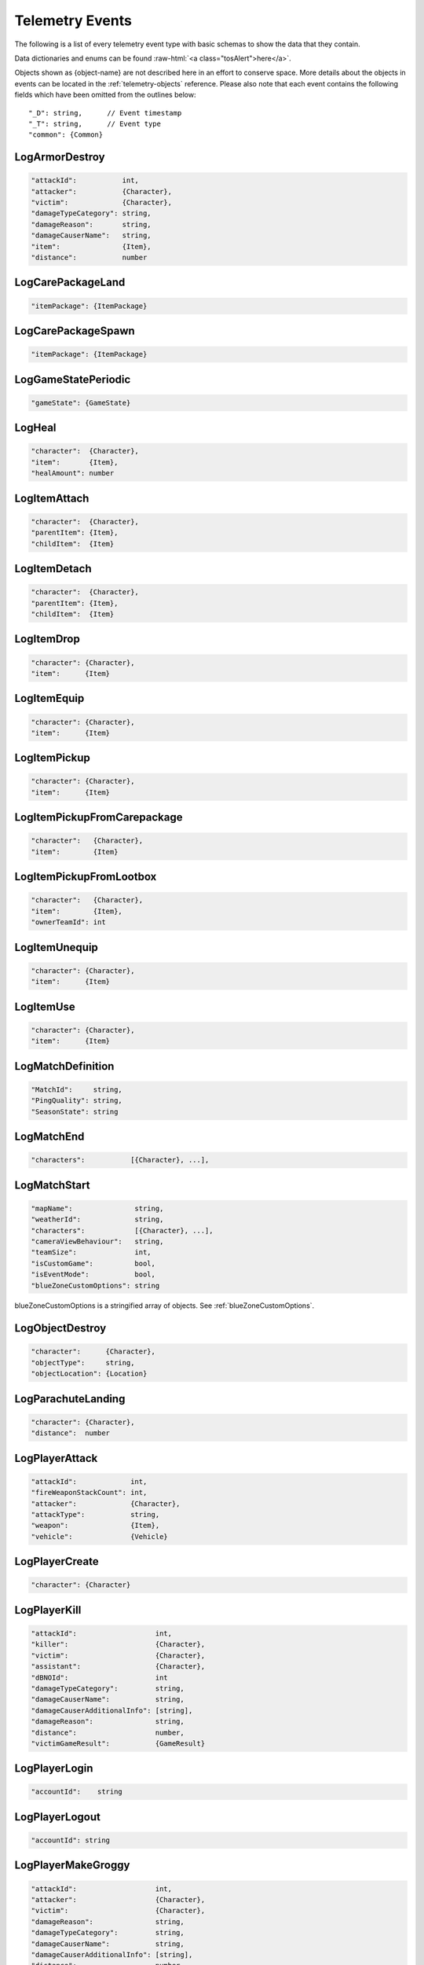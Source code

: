 .. _telemetry-events:

Telemetry Events
================

The following is a list of every telemetry event type with basic schemas to show the data that they contain.

.. role:: raw-html(raw)
   :format: html

Data dictionaries and enums can be found :raw-html:`<a class="tosAlert">here</a>`.

Objects shown as {object-name} are not described here in an effort to conserve space. More details about the objects in events can be located in the :ref:`telemetry-objects` reference. Please also note that each event contains the following fields which have been omitted from the outlines below::

  "_D": string,      // Event timestamp
  "_T": string,      // Event type
  "common": {Common}



LogArmorDestroy
---------------

.. code-block:: none

  "attackId":           int,
  "attacker":           {Character},
  "victim":             {Character},
  "damageTypeCategory": string,
  "damageReason":       string,
  "damageCauserName":   string,
  "item":               {Item},
  "distance":           number



LogCarePackageLand
------------------
.. code-block:: none

  "itemPackage": {ItemPackage}



LogCarePackageSpawn
-------------------
.. code-block:: none

  "itemPackage": {ItemPackage}



LogGameStatePeriodic
--------------------
.. code-block:: none

  "gameState": {GameState}



LogHeal
-------

.. code-block:: none

  "character":  {Character},
  "item":       {Item},
  "healAmount": number



LogItemAttach
-------------
.. code-block:: none

  "character":  {Character},
  "parentItem": {Item},
  "childItem":  {Item}



LogItemDetach
-------------
.. code-block:: none

  "character":  {Character},
  "parentItem": {Item},
  "childItem":  {Item}



LogItemDrop
-----------
.. code-block:: none

  "character": {Character},
  "item":      {Item}



LogItemEquip
------------
.. code-block:: none

  "character": {Character},
  "item":      {Item}



LogItemPickup
-------------
.. code-block:: none

  "character": {Character},
  "item":      {Item}



LogItemPickupFromCarepackage
----------------------------

.. code-block:: none

  "character":   {Character},
  "item":        {Item}



LogItemPickupFromLootbox
------------------------

.. code-block:: none

  "character":   {Character},
  "item":        {Item},
  "ownerTeamId": int



LogItemUnequip
--------------
.. code-block:: none

  "character": {Character},
  "item":      {Item}



LogItemUse
----------
.. code-block:: none

  "character": {Character},
  "item":      {Item}



LogMatchDefinition
------------------
.. code-block:: none

  "MatchId":     string,
  "PingQuality": string,
  "SeasonState": string



LogMatchEnd
-----------
.. code-block:: none

  "characters":           [{Character}, ...],



LogMatchStart
-------------
.. code-block:: none

  "mapName":               string,
  "weatherId":             string,
  "characters":            [{Character}, ...],
  "cameraViewBehaviour":   string,             
  "teamSize":              int,
  "isCustomGame":          bool,
  "isEventMode":           bool,  
  "blueZoneCustomOptions": string              

blueZoneCustomOptions is a stringified array of objects. See :ref:`blueZoneCustomOptions`.



LogObjectDestroy
----------------

.. code-block:: none
  
  "character":      {Character},
  "objectType":     string,
  "objectLocation": {Location}



LogParachuteLanding
-------------------

.. code-block:: none

  "character": {Character},
  "distance":  number



LogPlayerAttack
---------------
.. code-block:: none

  "attackId":             int,
  "fireWeaponStackCount": int,
  "attacker":             {Character},
  "attackType":           string,
  "weapon":               {Item},
  "vehicle":              {Vehicle}



LogPlayerCreate
---------------
.. code-block:: none

  "character": {Character}



LogPlayerKill
-------------
.. code-block:: none

  "attackId":                   int,
  "killer":                     {Character},
  "victim":                     {Character},
  "assistant":                  {Character},
  "dBNOId":                     int
  "damageTypeCategory":         string,
  "damageCauserName":           string,
  "damageCauserAdditionalInfo": [string],
  "damageReason":               string,
  "distance":                   number,
  "victimGameResult":           {GameResult}



LogPlayerLogin
--------------
.. code-block:: none

  "accountId":    string



LogPlayerLogout
---------------
.. code-block:: none

  "accountId": string



LogPlayerMakeGroggy
-------------------

.. code-block:: none

  "attackId":                   int,
  "attacker":                   {Character},
  "victim":                     {Character},
  "damageReason":               string,
  "damageTypeCategory":         string,
  "damageCauserName":           string,
  "damageCauserAdditionalInfo": [string],
  "distance":                   number,
  "isAttackerInVehicle":        bool,
  "dBNOId":                     int



LogPlayerPosition
-----------------
.. code-block:: none

  "character":       {Character},
  "vehicle":         {Vehicle},
  "elapsedTime":     number,
  "numAlivePlayers": int



LogPlayerRevive
---------------

.. code-block:: none

  "reviver":             {Character},
  "victim":              {Character},
  "dBNOId":              int


LogPlayerTakeDamage
-------------------
.. code-block:: none

  "attackId":           int,
  "attacker":           {Character},
  "victim":             {Character},
  "damageTypeCategory": string,
  "damageReason":       string,
  "damage":             number,        // 1.0 damage = 1.0 health 
                                       // Net damage after armor; damage to health
  "damageCauserName":   string



LogRedZoneEnded
---------------

.. code-block:: none

  "drivers": [{Character}, ...]



LogSwimEnd
----------

.. code-block:: none

  "character":           {Character},
  "swimDistance":        number,
  "maxSwimDepthOfWater": number



LogSwimStart
------------

.. code-block:: none

  "character": {Character}



LogVaultStart
-------------

.. code-block:: none

  "character": {Character}



LogVehicleDestroy
-----------------
.. code-block:: none

  "atackId":            int,
  "attacker":           {Character},
  "vehicle":            {Vehicle},
  "damageTypeCategory": string,
  "damageCauserName":   string,
  "distance":           number,



LogVehicleLeave
---------------
.. code-block:: none

  "character":    {Character},
  "vehicle":      {Vehicle},
  "rideDistance": number,
  "seatIndex":    integer,
  "maxSpeed":     number



LogVehicleRide
--------------
.. code-block:: none

  "character": {Character},
  "vehicle":   {Vehicle},
  "seatIndex": int



LogWeaponFireCount
------------------

.. code-block:: none

  "character": {Character},
  "weaponId":  string,
  "fireCount": int            // Increments of 10



LogWheelDestroy
---------------
.. code-block:: none

  "attackId":           int,
  "attacker":           {Character},
  "vehicle":            {Vehicle},
  "damageTypeCategory": string,
  "damageCauserName":   string
